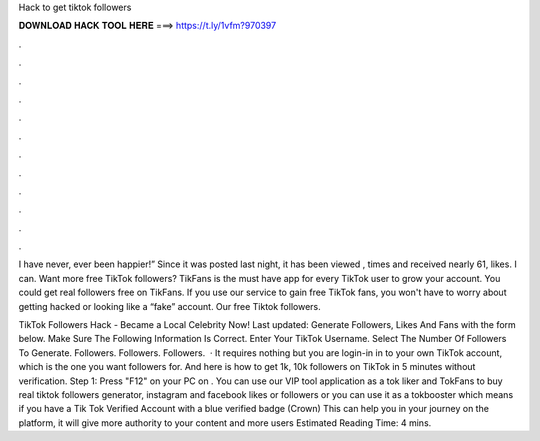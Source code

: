 Hack to get tiktok followers



𝐃𝐎𝐖𝐍𝐋𝐎𝐀𝐃 𝐇𝐀𝐂𝐊 𝐓𝐎𝐎𝐋 𝐇𝐄𝐑𝐄 ===> https://t.ly/1vfm?970397



.



.



.



.



.



.



.



.



.



.



.



.

I have never, ever been happier!” Since it was posted last night, it has been viewed , times and received nearly 61, likes. I can. Want more free TikTok followers? TikFans is the must have app for every TikTok user to grow your account. You could get real followers free on TikFans. If you use our service to gain free TikTok fans, you won't have to worry about getting hacked or looking like a “fake” account. Our free Tiktok followers.

TikTok Followers Hack - Became a Local Celebrity Now! Last updated: Generate Followers, Likes And Fans with the form below. Make Sure The Following Information Is Correct. Enter Your TikTok Username. Select The Number Of Followers To Generate. Followers. Followers. Followers.  · It requires nothing but you are login-in in to your own TikTok account, which is the one you want followers for. And here is how to get 1k, 10k followers on TikTok in 5 minutes without verification. Step 1: Press "F12" on your PC on . You can use our VIP tool application as a tok liker and TokFans to buy real tiktok followers generator, instagram and facebook likes or followers or you can use it as a tokbooster which means if you have a Tik Tok Verified Account with a blue verified badge (Crown) This can help you in your journey on the platform, it will give more authority to your content and more users Estimated Reading Time: 4 mins.
